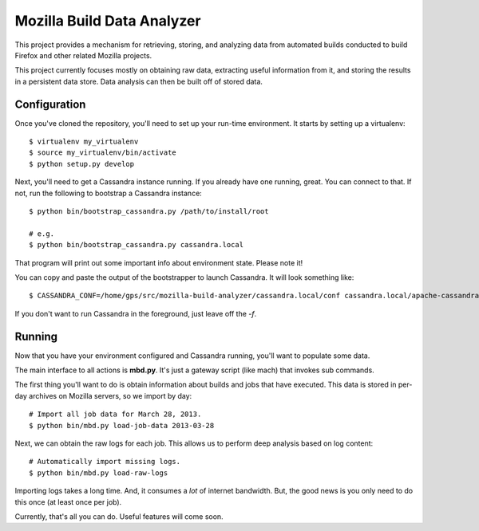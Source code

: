 ===========================
Mozilla Build Data Analyzer
===========================

This project provides a mechanism for retrieving, storing, and analyzing
data from automated builds conducted to build Firefox and other related
Mozilla projects.

This project currently focuses mostly on obtaining raw data, extracting
useful information from it, and storing the results in a persistent data
store. Data analysis can then be built off of stored data.

Configuration
=============

Once you've cloned the repository, you'll need to set up your run-time
environment. It starts by setting up a virtualenv::

    $ virtualenv my_virtualenv
    $ source my_virtualenv/bin/activate
    $ python setup.py develop

Next, you'll need to get a Cassandra instance running. If you already have
one running, great. You can connect to that. If not, run the following to
bootstrap a Cassandra instance::

    $ python bin/bootstrap_cassandra.py /path/to/install/root

    # e.g.
    $ python bin/bootstrap_cassandra.py cassandra.local


That program will print out some important info about environment state.
Please note it!

You can copy and paste the output of the bootstrapper to launch
Cassandra. It will look something like::

    $ CASSANDRA_CONF=/home/gps/src/mozilla-build-analyzer/cassandra.local/conf cassandra.local/apache-cassandra-1.2.3/bin/cassandra -f

If you don't want to run Cassandra in the foreground, just leave off
the *-f*.

Running
=======

Now that you have your environment configured and Cassandra running, you'll
want to populate some data.

The main interface to all actions is **mbd.py**. It's just a gateway script
(like mach) that invokes sub commands.

The first thing you'll want to do is obtain information about builds and
jobs that have executed. This data is stored in per-day archives on
Mozilla servers, so we import by day::

    # Import all job data for March 28, 2013.
    $ python bin/mbd.py load-job-data 2013-03-28

Next, we can obtain the raw logs for each job. This allows us to perform
deep analysis based on log content::

    # Automatically import missing logs.
    $ python bin/mbd.py load-raw-logs

Importing logs takes a long time. And, it consumes a *lot* of internet
bandwidth. But, the good news is you only need to do this once (at least
once per job).

Currently, that's all you can do. Useful features will come soon.

